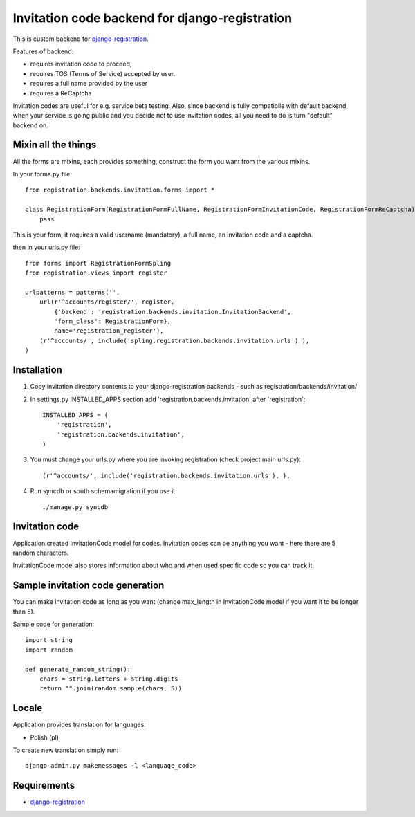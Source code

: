 Invitation code backend for django-registration
===============================================

This is custom backend for `django-registration`_.

Features of backend:

* requires invitation code to proceed,
* requires TOS (Terms of Service) accepted by user.
* requires a full name provided by the user
* requires a ReCaptcha

Invitation codes are useful for e.g. service beta testing.
Also, since backend is fully compatibile with default backend, when your service is going public and you decide not to use invitation codes, all you need to do is turn "default" backend on.

Mixin all the things
--------------------

All the forms are mixins, each provides something, construct the form you want from the various mixins.

In your forms.py file::

    from registration.backends.invitation.forms import *

    class RegistrationForm(RegistrationFormFullName, RegistrationFormInvitationCode, RegistrationFormReCaptcha):
        pass
      
This is your form, it requires a valid username (mandatory), a full name, an invitation code and a captcha.
      
then in your urls.py file::


    from forms import RegistrationFormSpling
    from registration.views import register

    urlpatterns = patterns('',
        url(r'^accounts/register/', register,
            {'backend': 'registration.backends.invitation.InvitationBackend',
            'form_class': RegistrationForm},
            name='registration_register'),
        (r'^accounts/', include('spling.registration.backends.invitation.urls') ),
    )


Installation
------------

1. Copy invitation directory contents to your django-registration backends - such as registration/backends/invitation/

2. In settings.py INSTALLED_APPS section add 'registration.backends.invitation' after 'registration'::

    INSTALLED_APPS = (
        'registration',
        'registration.backends.invitation',
    )

3. You must change your urls.py where you are invoking registration (check project main urls.py)::

    (r'^accounts/', include('registration.backends.invitation.urls'), ),

4. Run syncdb or south schemamigration if you use it::

    ./manage.py syncdb

Invitation code
---------------

Application created InvitationCode model for codes. Invitation codes can be anything you want - here there are 5 random characters.

InvitationCode model also stores information about who and when used specific code so you can track it.

Sample invitation code generation
---------------------------------

You can make invitation code as long as you want (change max_length in InvitationCode model if you want it to be longer than 5).

Sample code for generation::

    import string
    import random
    
    def generate_random_string():
        chars = string.letters + string.digits
        return "".join(random.sample(chars, 5))

Locale
------

Application provides translation for languages:

* Polish (pl)

To create new translation simply run::

    django-admin.py makemessages -l <language_code>

Requirements
------------

* `django-registration`_

.. _django-registration: http://bitbucket.org/ubernostrum/django-registration/
